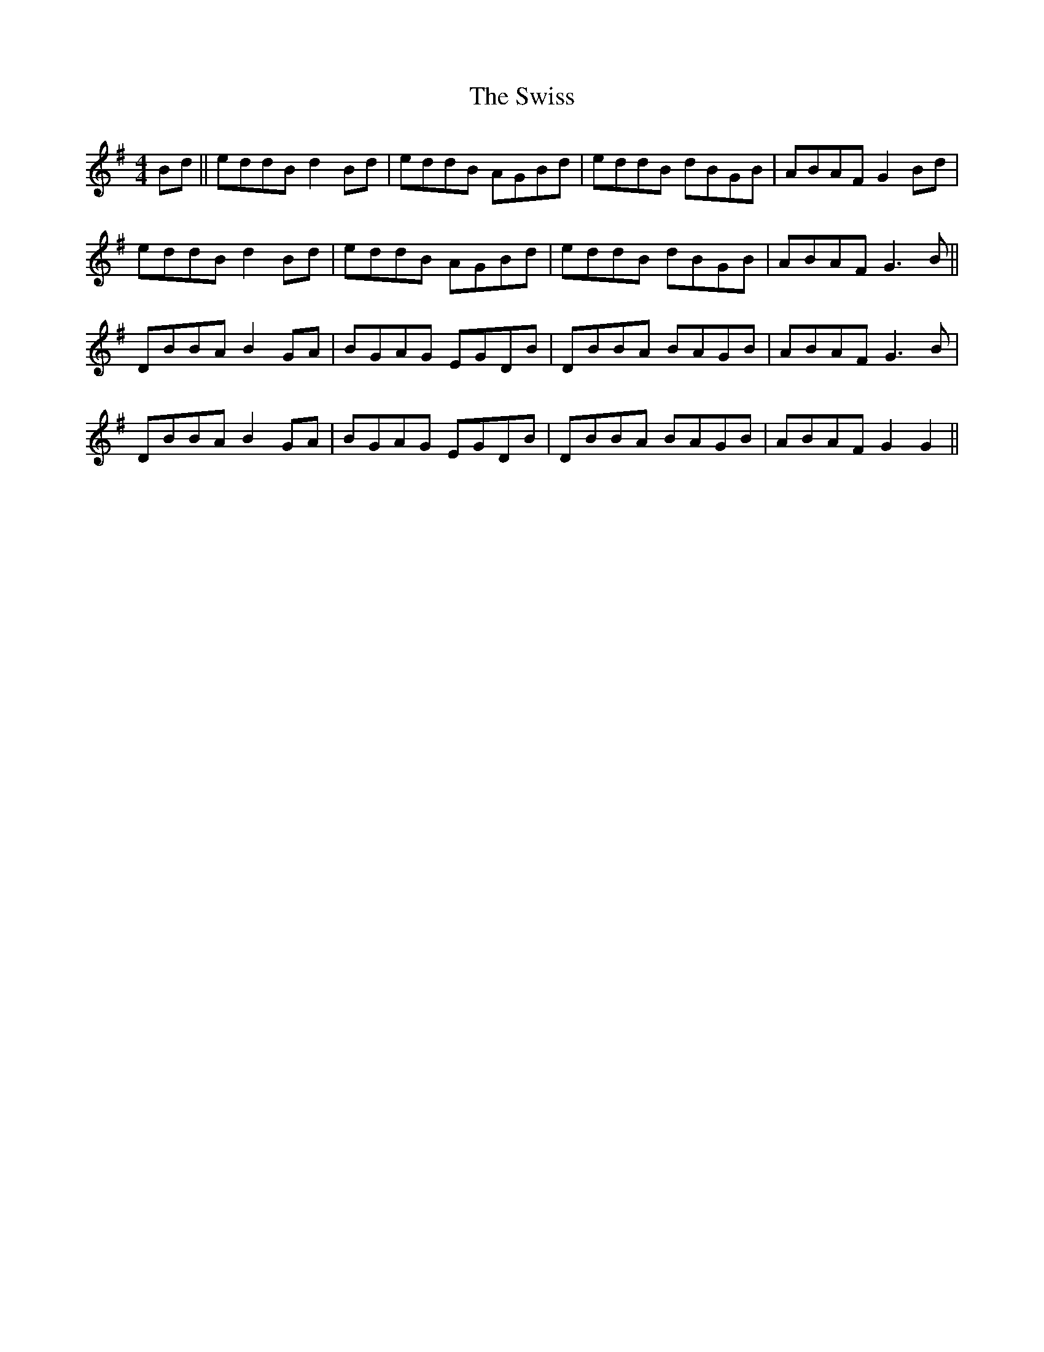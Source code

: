 X: 39204
T: Swiss, The
R: reel
M: 4/4
K: Gmajor
Bd||eddB d2 Bd|eddB AGBd|eddB dBGB|ABAF G2 Bd|
eddB d2 Bd|eddB AGBd|eddB dBGB|ABAF G3B||
DBBA B2 GA|BGAG EGDB|DBBA BAGB|ABAF G3B|
DBBA B2 GA|BGAG EGDB|DBBA BAGB|ABAF G2 G2||

